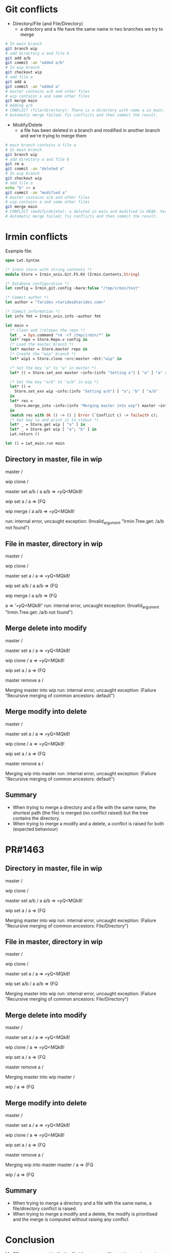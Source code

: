* Git conflicts
- Directory/File (and File/Directory)
  - a directory and a file have the same name in two branches we try to merge

#+begin_src bash :eval never
  # In main branch
  git branch wip
  # add directory a and file b
  git add a/b
  git commit -am "added a/b"
  # In wip branch
  git checkout wip
  # add file a
  git add a
  git commit -am "added a"
  # master contains a/b and other files
  # wip contains a and same other files
  git merge main
  # Adding a/b
  # CONFLICT (file/directory): There is a directory with name a in main. Adding a as a~HEAD
  # Automatic merge failed; fix conflicts and then commit the result.
#+end_src

- Modify/Delete
  - a file has been deleted in a branch and modified in another branch and we're trying to merge them

#+begin_src bash :eval never
  # main branch contains a file a
  # In main branch
  git branch wip
  # add directory a and file b
  git rm a
  git commit -am "deleted a"
  # In wip branch
  git checkout wip
  # add file a
  echo "b" >> a
  git commit -am "modified a"
  # master contains a/b and other files
  # wip contains a and same other files
  git merge main
  # CONFLICT (modify/delete): a deleted in main and modified in HEAD. Version HEAD of a left in tree.
  # Automatic merge failed; fix conflicts and then commit the result.
#+end_src

* Irmin conflicts

Example file:

#+begin_src ocaml
  open Lwt.Syntax

  (* Irmin store with string contents *)
  module Store = Irmin_unix.Git.FS.KV (Irmin.Contents.String)

  (* Database configuration *)
  let config = Irmin_git.config ~bare:false "/tmp/irmin/test"

  (* Commit author *)
  let author = "Tarides <tarides@tarides.com>"

  (* Commit information *)
  let info fmt = Irmin_unix.info ~author fmt

  let main =
    (* Clean and (re)open the repo *)
    let _ = Sys.command "rm -rf /tmp/irmin/*" in
    let* repo = Store.Repo.v config in
    (* Load the master branch *)
    let* master = Store.master repo in
    (* Create the "wip" branch *)
    let* wip1 = Store.clone ~src:master ~dst:"wip" in

    (* Set the key "a" to "a" in master *)
    let* () = Store.set_exn master ~info:(info "Setting a") [ "a" ] "a" in

    (* Set the key "a/b" to "a/b" in wip *)
    let* () =
      Store.set_exn wip ~info:(info "Setting a/b") [ "a"; "b" ] "a/b"
    in
    let* res =
      Store.merge_into ~info:(info "Merging master into wip") master ~into:wip
    in
    (match res with Ok () -> () | Error (`Conflict c) -> failwith c);
    (* Get key la and print it to stdout *)
    let* _ = Store.get wip [ "a" ] in
    let* _ = Store.get wip [ "a"; "b" ] in
    Lwt.return ()

  let () = Lwt_main.run main
#+end_src

** Directory in master, file in wip

#+begin_example bash
master
  /

wip clone
  /

master set a/b
  /
    a
      a/b => =yQ<MQk8!

wip set a
  /
    a => {FQ

wip merge
  /
    a
      a/b => =yQ<MQk8!

run: internal error, uncaught exception:
     (Invalid_argument "Irmin.Tree.get: /a/b not found")
# rest of exception trace
#+end_example

** File in master, directory in wip

#+begin_example bash
master
  /

wip clone
  /

master set a
  /
    a => =yQ<MQk8!

wip set a/b
  /
    a
      a/b => {FQ

wip merge
  /
    a
      a/b => {FQ

a => '=yQ<MQk8!'
run: internal error, uncaught exception:
     (Invalid_argument "Irmin.Tree.get: /a/b not found")
# rest of exception trace
#+end_example

** Merge delete into modify

#+begin_example bash
master
  /

master set a
  /
    a => =yQ<MQk8!

wip clone
  /
    a => =yQ<MQk8!

wip set a
  /
    a => {FQ

master remove a
  /

Merging master into wip
run: internal error, uncaught exception:
     (Failure "Recursive merging of common ancestors: default")
# rest of exception trace
#+end_example

** Merge modify into delete

#+begin_example bash
master
  /

master set a
  /
    a => =yQ<MQk8!

wip clone
  /
    a => =yQ<MQk8!

wip set a
  /
    a => {FQ

master remove a
  /

Merging wip into master
run: internal error, uncaught exception:
     (Failure "Recursive merging of common ancestors: default")
# rest of exception trace
#+end_example

** Summary

- When trying to merge a directory and a file with the same name, the shortest path (the file) is merged (no conflict raised) but the tree contains the directory.
- When trying to merge a modify and a delete, a conflict is raised for both (expected behaviour)


* PR​#1463

** Directory in master, file in wip

#+begin_example bash
master
  /

wip clone
  /

master set a/b
  /
    a
      a/b => =yQ<MQk8!

wip set a
  /
    a => {FQ

Merging master into wip
run: internal error, uncaught exception:
     (Failure "Recursive merging of common ancestors: File/Directory")
# rest of exception trace
#+end_example

** File in master, directory in wip

#+begin_example bash
master
  /

wip clone
  /

master set a
  /
    a => =yQ<MQk8!

wip set a/b
  /
    a
      a/b => {FQ

Merging master into wip
run: internal error, uncaught exception:
     (Failure "Recursive merging of common ancestors: File/Directory")
# rest of exception trace
#+end_example

** Merge delete into modify

#+begin_example bash
master
  /

master set a
  /
    a => =yQ<MQk8!

wip clone
  /
    a => =yQ<MQk8!

wip set a
  /
    a => {FQ

master remove a
  /

Merging master into wip
master
  /

wip
  /
    a => {FQ
# rest of exception trace
#+end_example

** Merge modify into delete

#+begin_example bash
master
  /

master set a
  /
    a => =yQ<MQk8!

wip clone
  /
    a => =yQ<MQk8!

wip set a
  /
    a => {FQ

master remove a
  /

Merging wip into master
master
  /
    a => {FQ

wip
  /
    a => {FQ
# rest of exception trace
#+end_example

** Summary

- When trying to merge a directory and a file with the same name, a file/directory conflict is raised.
- When trying to merge a modify and a delete, the modify is prioritised and the merge is computed without raising any conflict


* Conclusion

My PR was supposed to fix the file/directory conflict not happening and keep the behaviour of modify/delete to mirror Git behaviour.
